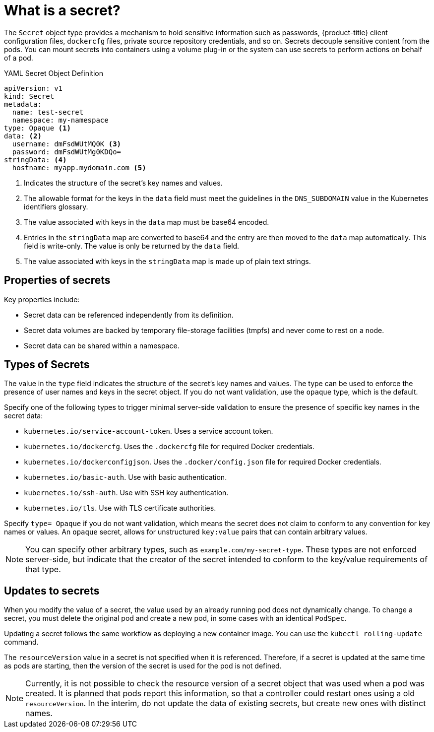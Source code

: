 // Module included in the following assemblies:
// * builds/creating-build-inputs.adoc

[id="builds-secrets-overview_{context}"]
= What is a secret?

The `Secret` object type provides a mechanism to hold sensitive information such as passwords, {product-title} client configuration files, `dockercfg` files, private source repository credentials, and so on. Secrets decouple sensitive content from the pods. You can mount secrets into containers using a volume plug-in or the system can use secrets to perform actions on behalf of a pod.

.YAML Secret Object Definition

[source,yaml]
----
apiVersion: v1
kind: Secret
metadata:
  name: test-secret
  namespace: my-namespace
type: Opaque <1>
data: <2>
  username: dmFsdWUtMQ0K <3>
  password: dmFsdWUtMg0KDQo=
stringData: <4>
  hostname: myapp.mydomain.com <5>
----
<1> Indicates the structure of the secret's key names and values.
<2> The allowable format for the keys in the `data` field must meet the guidelines in the `DNS_SUBDOMAIN` value in the Kubernetes identifiers glossary.
<3> The value associated with keys in the `data` map must be base64 encoded.
<4> Entries in the `stringData` map are converted to base64 and the entry are then moved to the `data` map automatically. This field is write-only. The value is only be returned by the `data` field.
<5> The value associated with keys in the `stringData` map is made up of plain text strings.

[id="builds-secrets-overview-properties_{context}"]
== Properties of secrets

Key properties include:

* Secret data can be referenced independently from its definition.
* Secret data volumes are backed by temporary file-storage facilities (tmpfs) and never come to rest on a node.
* Secret data can be shared within a namespace.

[id="builds-secrets-overview-types_{context}"]
== Types of Secrets

The value in the `type` field indicates the structure of the secret's key names and values. The type can be used to enforce the presence of user names and keys in the secret object. If you do not want validation, use the `opaque` type, which is the default.

Specify one of the following types to trigger minimal server-side validation to ensure the presence of specific key names in the secret data:

* `kubernetes.io/service-account-token`. Uses a service account token.
* `kubernetes.io/dockercfg`. Uses the `.dockercfg` file for required Docker credentials.
* `kubernetes.io/dockerconfigjson`. Uses the `.docker/config.json` file for required Docker credentials.
* `kubernetes.io/basic-auth`. Use with basic authentication.
* `kubernetes.io/ssh-auth`. Use with SSH key authentication.
* `kubernetes.io/tls`. Use with TLS certificate authorities.

Specify `type= Opaque` if you do not want validation, which means the secret does not claim to conform to any convention for key names or values. An `opaque` secret, allows for unstructured `key:value` pairs that can contain arbitrary values.

[NOTE]
====
You can specify other arbitrary types, such as `example.com/my-secret-type`. These types are not enforced server-side, but indicate that the creator of the
secret intended to conform to the key/value requirements of that type.
====

[id="builds-secrets-overview-updates_{context}"]
== Updates to secrets

When you modify the value of a secret, the value used by an already running pod does not dynamically change. To change a secret, you must delete the original pod and create a new pod, in some cases with an identical `PodSpec`.

Updating a secret follows the same workflow as deploying a new container image. You can use the `kubectl rolling-update` command.

The `resourceVersion` value in a secret is not specified when it is referenced. Therefore, if a secret is updated at the same time as pods are starting, then the version of the secret is used for the pod is not defined.

[NOTE]
====
Currently, it is not possible to check the resource version of a secret object that was used when a pod was created. It is planned that pods report this information, so that a controller could restart ones using a old `resourceVersion`. In the interim, do not update the data of existing secrets, but create new ones with distinct names.
====
